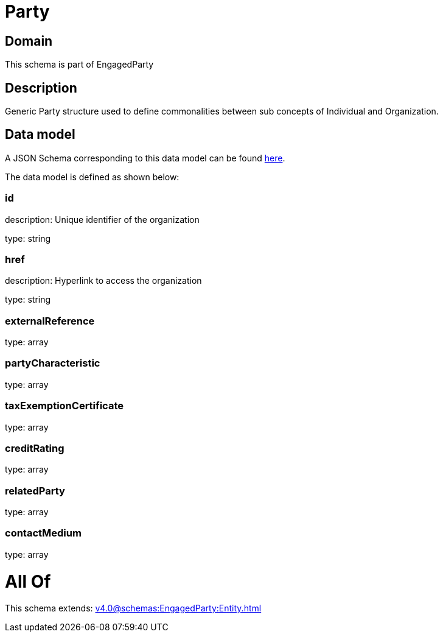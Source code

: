 = Party

[#domain]
== Domain

This schema is part of EngagedParty

[#description]
== Description

Generic Party structure used to define commonalities between sub concepts of Individual and Organization.


[#data_model]
== Data model

A JSON Schema corresponding to this data model can be found https://tmforum.org[here].

The data model is defined as shown below:


=== id
description: Unique identifier of the organization

type: string


=== href
description: Hyperlink to access the organization

type: string


=== externalReference
type: array


=== partyCharacteristic
type: array


=== taxExemptionCertificate
type: array


=== creditRating
type: array


=== relatedParty
type: array


=== contactMedium
type: array


= All Of 
This schema extends: xref:v4.0@schemas:EngagedParty:Entity.adoc[]
